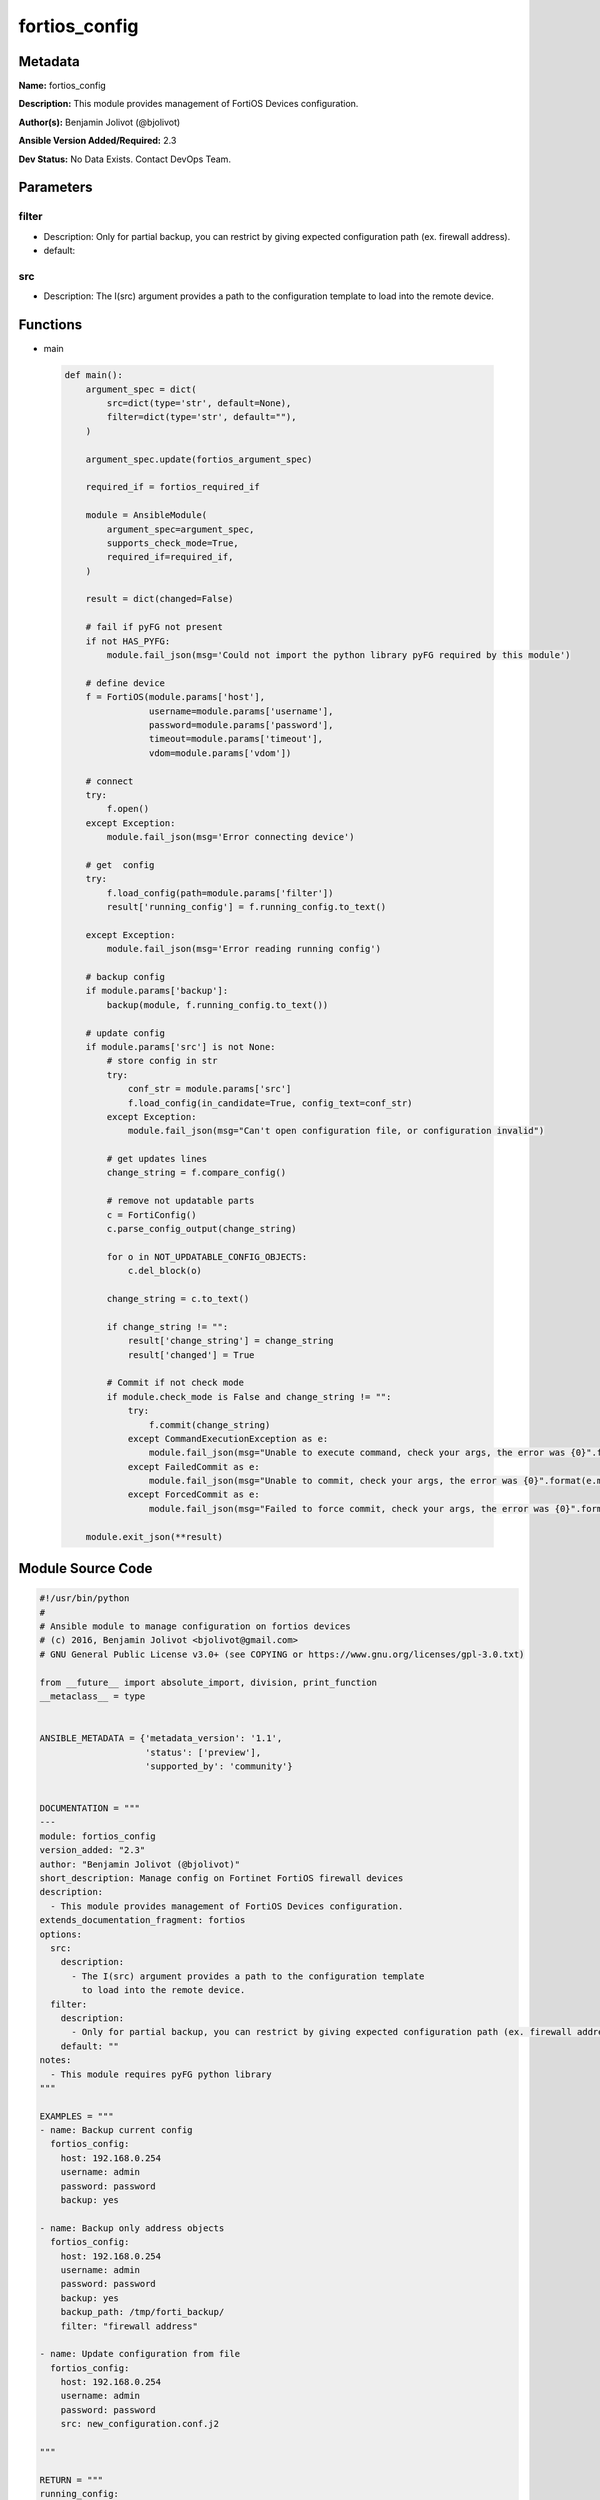 ==============
fortios_config
==============


Metadata
--------




**Name:** fortios_config

**Description:** This module provides management of FortiOS Devices configuration.


**Author(s):** Benjamin Jolivot (@bjolivot)

**Ansible Version Added/Required:** 2.3

**Dev Status:** No Data Exists. Contact DevOps Team.

Parameters
----------

filter
++++++

- Description: Only for partial backup, you can restrict by giving expected configuration path (ex. firewall address).

  

- default: 

src
+++

- Description: The I(src) argument provides a path to the configuration template to load into the remote device.

  




Functions
---------




- main

 .. code-block:: python

    def main():
        argument_spec = dict(
            src=dict(type='str', default=None),
            filter=dict(type='str', default=""),
        )
    
        argument_spec.update(fortios_argument_spec)
    
        required_if = fortios_required_if
    
        module = AnsibleModule(
            argument_spec=argument_spec,
            supports_check_mode=True,
            required_if=required_if,
        )
    
        result = dict(changed=False)
    
        # fail if pyFG not present
        if not HAS_PYFG:
            module.fail_json(msg='Could not import the python library pyFG required by this module')
    
        # define device
        f = FortiOS(module.params['host'],
                    username=module.params['username'],
                    password=module.params['password'],
                    timeout=module.params['timeout'],
                    vdom=module.params['vdom'])
    
        # connect
        try:
            f.open()
        except Exception:
            module.fail_json(msg='Error connecting device')
    
        # get  config
        try:
            f.load_config(path=module.params['filter'])
            result['running_config'] = f.running_config.to_text()
    
        except Exception:
            module.fail_json(msg='Error reading running config')
    
        # backup config
        if module.params['backup']:
            backup(module, f.running_config.to_text())
    
        # update config
        if module.params['src'] is not None:
            # store config in str
            try:
                conf_str = module.params['src']
                f.load_config(in_candidate=True, config_text=conf_str)
            except Exception:
                module.fail_json(msg="Can't open configuration file, or configuration invalid")
    
            # get updates lines
            change_string = f.compare_config()
    
            # remove not updatable parts
            c = FortiConfig()
            c.parse_config_output(change_string)
    
            for o in NOT_UPDATABLE_CONFIG_OBJECTS:
                c.del_block(o)
    
            change_string = c.to_text()
    
            if change_string != "":
                result['change_string'] = change_string
                result['changed'] = True
    
            # Commit if not check mode
            if module.check_mode is False and change_string != "":
                try:
                    f.commit(change_string)
                except CommandExecutionException as e:
                    module.fail_json(msg="Unable to execute command, check your args, the error was {0}".format(e.message))
                except FailedCommit as e:
                    module.fail_json(msg="Unable to commit, check your args, the error was {0}".format(e.message))
                except ForcedCommit as e:
                    module.fail_json(msg="Failed to force commit, check your args, the error was {0}".format(e.message))
    
        module.exit_json(**result)
    
    



Module Source Code
------------------

.. code-block:: python

    #!/usr/bin/python
    #
    # Ansible module to manage configuration on fortios devices
    # (c) 2016, Benjamin Jolivot <bjolivot@gmail.com>
    # GNU General Public License v3.0+ (see COPYING or https://www.gnu.org/licenses/gpl-3.0.txt)
    
    from __future__ import absolute_import, division, print_function
    __metaclass__ = type
    
    
    ANSIBLE_METADATA = {'metadata_version': '1.1',
                        'status': ['preview'],
                        'supported_by': 'community'}
    
    
    DOCUMENTATION = """
    ---
    module: fortios_config
    version_added: "2.3"
    author: "Benjamin Jolivot (@bjolivot)"
    short_description: Manage config on Fortinet FortiOS firewall devices
    description:
      - This module provides management of FortiOS Devices configuration.
    extends_documentation_fragment: fortios
    options:
      src:
        description:
          - The I(src) argument provides a path to the configuration template
            to load into the remote device.
      filter:
        description:
          - Only for partial backup, you can restrict by giving expected configuration path (ex. firewall address).
        default: ""
    notes:
      - This module requires pyFG python library
    """
    
    EXAMPLES = """
    - name: Backup current config
      fortios_config:
        host: 192.168.0.254
        username: admin
        password: password
        backup: yes
    
    - name: Backup only address objects
      fortios_config:
        host: 192.168.0.254
        username: admin
        password: password
        backup: yes
        backup_path: /tmp/forti_backup/
        filter: "firewall address"
    
    - name: Update configuration from file
      fortios_config:
        host: 192.168.0.254
        username: admin
        password: password
        src: new_configuration.conf.j2
    
    """
    
    RETURN = """
    running_config:
      description: full config string
      returned: always
      type: str
    change_string:
      description: The commands really executed by the module
      returned: only if config changed
      type: str
    """
    
    from ansible.module_utils.basic import AnsibleModule
    from ansible.module_utils.network.fortios.fortios import fortios_argument_spec, fortios_required_if
    from ansible.module_utils.network.fortios.fortios import backup
    
    # check for pyFG lib
    try:
        from pyFG import FortiOS, FortiConfig
        from pyFG.fortios import logger
        from pyFG.exceptions import CommandExecutionException, FailedCommit, ForcedCommit
        HAS_PYFG = True
    except Exception:
        HAS_PYFG = False
    
    
    # some blocks don't support update, so remove them
    NOT_UPDATABLE_CONFIG_OBJECTS = [
        "vpn certificate local",
    ]
    
    
    def main():
        argument_spec = dict(
            src=dict(type='str', default=None),
            filter=dict(type='str', default=""),
        )
    
        argument_spec.update(fortios_argument_spec)
    
        required_if = fortios_required_if
    
        module = AnsibleModule(
            argument_spec=argument_spec,
            supports_check_mode=True,
            required_if=required_if,
        )
    
        result = dict(changed=False)
    
        # fail if pyFG not present
        if not HAS_PYFG:
            module.fail_json(msg='Could not import the python library pyFG required by this module')
    
        # define device
        f = FortiOS(module.params['host'],
                    username=module.params['username'],
                    password=module.params['password'],
                    timeout=module.params['timeout'],
                    vdom=module.params['vdom'])
    
        # connect
        try:
            f.open()
        except Exception:
            module.fail_json(msg='Error connecting device')
    
        # get  config
        try:
            f.load_config(path=module.params['filter'])
            result['running_config'] = f.running_config.to_text()
    
        except Exception:
            module.fail_json(msg='Error reading running config')
    
        # backup config
        if module.params['backup']:
            backup(module, f.running_config.to_text())
    
        # update config
        if module.params['src'] is not None:
            # store config in str
            try:
                conf_str = module.params['src']
                f.load_config(in_candidate=True, config_text=conf_str)
            except Exception:
                module.fail_json(msg="Can't open configuration file, or configuration invalid")
    
            # get updates lines
            change_string = f.compare_config()
    
            # remove not updatable parts
            c = FortiConfig()
            c.parse_config_output(change_string)
    
            for o in NOT_UPDATABLE_CONFIG_OBJECTS:
                c.del_block(o)
    
            change_string = c.to_text()
    
            if change_string != "":
                result['change_string'] = change_string
                result['changed'] = True
    
            # Commit if not check mode
            if module.check_mode is False and change_string != "":
                try:
                    f.commit(change_string)
                except CommandExecutionException as e:
                    module.fail_json(msg="Unable to execute command, check your args, the error was {0}".format(e.message))
                except FailedCommit as e:
                    module.fail_json(msg="Unable to commit, check your args, the error was {0}".format(e.message))
                except ForcedCommit as e:
                    module.fail_json(msg="Failed to force commit, check your args, the error was {0}".format(e.message))
    
        module.exit_json(**result)
    
    
    if __name__ == '__main__':
        main()


